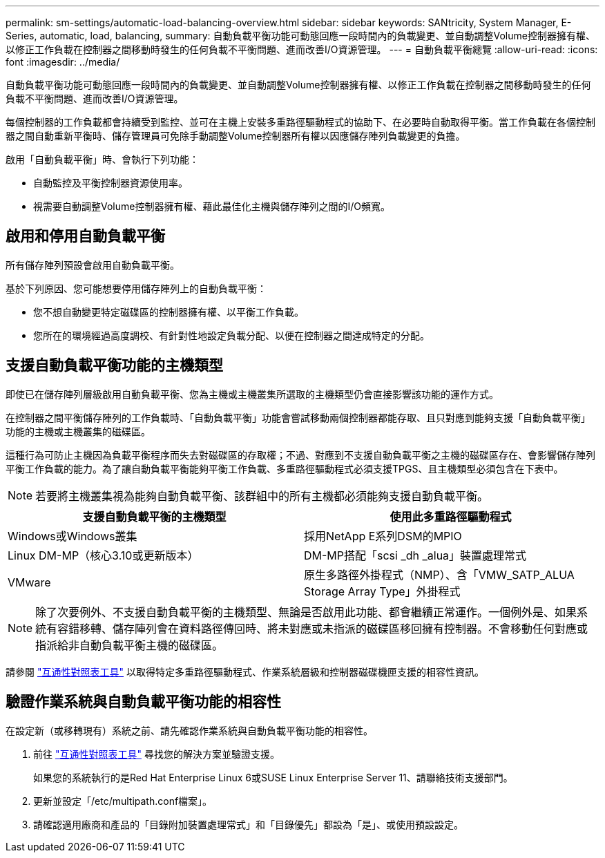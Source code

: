 ---
permalink: sm-settings/automatic-load-balancing-overview.html 
sidebar: sidebar 
keywords: SANtricity, System Manager, E-Series, automatic, load, balancing, 
summary: 自動負載平衡功能可動態回應一段時間內的負載變更、並自動調整Volume控制器擁有權、以修正工作負載在控制器之間移動時發生的任何負載不平衡問題、進而改善I/O資源管理。 
---
= 自動負載平衡總覽
:allow-uri-read: 
:icons: font
:imagesdir: ../media/


[role="lead"]
自動負載平衡功能可動態回應一段時間內的負載變更、並自動調整Volume控制器擁有權、以修正工作負載在控制器之間移動時發生的任何負載不平衡問題、進而改善I/O資源管理。

每個控制器的工作負載都會持續受到監控、並可在主機上安裝多重路徑驅動程式的協助下、在必要時自動取得平衡。當工作負載在各個控制器之間自動重新平衡時、儲存管理員可免除手動調整Volume控制器所有權以因應儲存陣列負載變更的負擔。

啟用「自動負載平衡」時、會執行下列功能：

* 自動監控及平衡控制器資源使用率。
* 視需要自動調整Volume控制器擁有權、藉此最佳化主機與儲存陣列之間的I/O頻寬。




== 啟用和停用自動負載平衡

所有儲存陣列預設會啟用自動負載平衡。

基於下列原因、您可能想要停用儲存陣列上的自動負載平衡：

* 您不想自動變更特定磁碟區的控制器擁有權、以平衡工作負載。
* 您所在的環境經過高度調校、有針對性地設定負載分配、以便在控制器之間達成特定的分配。




== 支援自動負載平衡功能的主機類型

即使已在儲存陣列層級啟用自動負載平衡、您為主機或主機叢集所選取的主機類型仍會直接影響該功能的運作方式。

在控制器之間平衡儲存陣列的工作負載時、「自動負載平衡」功能會嘗試移動兩個控制器都能存取、且只對應到能夠支援「自動負載平衡」功能的主機或主機叢集的磁碟區。

這種行為可防止主機因為負載平衡程序而失去對磁碟區的存取權；不過、對應到不支援自動負載平衡之主機的磁碟區存在、會影響儲存陣列平衡工作負載的能力。為了讓自動負載平衡能夠平衡工作負載、多重路徑驅動程式必須支援TPGS、且主機類型必須包含在下表中。

[NOTE]
====
若要將主機叢集視為能夠自動負載平衡、該群組中的所有主機都必須能夠支援自動負載平衡。

====
[cols="1a,1a"]
|===
| 支援自動負載平衡的主機類型 | 使用此多重路徑驅動程式 


 a| 
Windows或Windows叢集
 a| 
採用NetApp E系列DSM的MPIO



 a| 
Linux DM-MP（核心3.10或更新版本）
 a| 
DM-MP搭配「scsi _dh _alua」裝置處理常式



 a| 
VMware
 a| 
原生多路徑外掛程式（NMP）、含「VMW_SATP_ALUA Storage Array Type」外掛程式

|===
[NOTE]
====
除了次要例外、不支援自動負載平衡的主機類型、無論是否啟用此功能、都會繼續正常運作。一個例外是、如果系統有容錯移轉、儲存陣列會在資料路徑傳回時、將未對應或未指派的磁碟區移回擁有控制器。不會移動任何對應或指派給非自動負載平衡主機的磁碟區。

====
請參閱 https://mysupport.netapp.com/matrix["互通性對照表工具"^] 以取得特定多重路徑驅動程式、作業系統層級和控制器磁碟機匣支援的相容性資訊。



== 驗證作業系統與自動負載平衡功能的相容性

在設定新（或移轉現有）系統之前、請先確認作業系統與自動負載平衡功能的相容性。

. 前往 https://mysupport.netapp.com/matrix["互通性對照表工具"^] 尋找您的解決方案並驗證支援。
+
如果您的系統執行的是Red Hat Enterprise Linux 6或SUSE Linux Enterprise Server 11、請聯絡技術支援部門。

. 更新並設定「/etc/multipath.conf檔案」。
. 請確認適用廠商和產品的「目錄附加裝置處理常式」和「目錄優先」都設為「是」、或使用預設設定。

